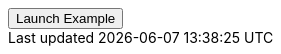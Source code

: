 // === Top Left Info
// Add `.modal-dialog-centered` to `.modal-dialog` to vertically center the modal.

++++
<div class="ml-2">
  <!-- Button trigger modal -->
  <button type="button" class="btn btn-primary btn-raised" data-toggle="modal" data-target="#sideModalTLInfoDemo">
    Launch Example
  </button>
</div>
++++